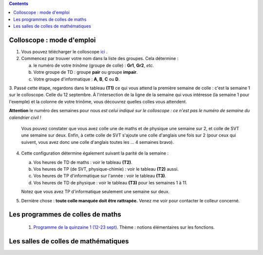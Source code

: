 .. title: Organisation de l'année
.. slug: programmes-de-colles
.. date: 2015-08-20 19:06:39 UTC+02:00
.. tags: 
.. category: 
.. link: 
.. description: 
.. type: text


.. class:: alert alert-info pull-right

.. contents::

Colloscope : mode d'emploi
==========================

#. Vous pouvez télécharger le colloscope `ici <https://github.com/yaspat/Biwane16-17/raw/master/Colloscope/colloscopeB1-16-17V1.pdf>`_ .

#.  Commencez par trouver votre nom dans la liste des groupes. Cela détermine :
    
    a. le numéro de votre *trinôme* (groupe de colle)  : **Gr1**, **Gr2**,  *etc.*  
    b. Votre groupe de TD : groupe **pair**  ou groupe **impair**.
    c. Votre groupe d'informatique : **A**, **B**, **C** ou **D**.
   


3. Passé cette étape, regardons dans le tableau **(T1)**  ce qui vous attend la première semaine de colle : c'est la semaine 1 sur le colloscope. 
Celle du 12 septembre.    À l'intersection de la ligne de la semaine qui vous intéresse (la semaine 1 pour l'exemple) et la colonne de votre trinôme, 
vous découvrez quelles colles vous attendent.


**Attention** le numéro des semaines pour nous  *est celui indiqué sur le colloscope : ce n'est  pas le numéro de semaine du calendrier civil !*



   Vous pouvez constater que vous avez colle une de maths et de physique une semaine sur 2, et colle de SVT une semaine sur deux. 
   Enfin, à cette colle de SVT s'ajoute une colle d'anglais une fois sur 2 (pour ceux qui suivent, vous avez donc une colle d'anglais toutes les ... 4 semaines bravo). 

4. Cette configuration détermine également suivant la parité de la semaine :
  
   a. Vos heures de TD de maths :  voir le tableau **(T2)**.
   b. Vos heures de TP (de SVT, physique-chimie) :  voir  le tableau **(T2)**  aussi.
   c. Vos heures de TP d'informatique sur l'année : voir  le  tableau **(T3)**.
   d. Vos heures de TD de physique : voir le tableau **(T3)** pour les semaines 1 à 11.
     
   Notez que vous avez TP d'informatique seulement une semaine sur deux.


#. Dernière chose : **toute colle manquée doit être rattrapée.** Venez me voir pour contacter le colleur concerné.

Les programmes de colles de maths
==================================

 #. `Programme de la quinzaine 1 (12-23 sept) <https://github.com/yaspat/Biwane16-17/raw/master/Programme_Colles/01-Fonctions.pdf>`_. Thème : notions élémentaires sur les fonctions.


.. #. `Programme de la quinzaine 1 (14-25 sept) <https://github.com/yaspat/Biwane15-16/raw/master/Programme_Colles/01-Fonctions.pdf>`_. Thème : notions élémentaires sur les fonctions. Premiers pas avec Python.

.. #. `Programme de la quinzaine 2 (28 sept - 9 oct) <https://github.com/yaspat/Biwane15-16/raw/master/Programme_Colles/02-Derivees-Primitives.pdf>`_. Thème : dérivation, primitivation.

.. #.  `Programme de la quinzaine 3 (12 oct - 6 nov) <https://github.com/yaspat/Biwane15-16/raw/master/Programme_Colles/03-Complexes-Recurrence.pdf>`_. Thème : récurrence - nombres complexes.

.. #.  `Programme de la quinzaine 4 (9 nov  - 20 nov) <https://github.com/yaspat/Biwane15-16/raw/master/Programme_Colles/04-Sommes.pdf>`_. Thème : Sommes - Suites classiques - Boucles **for**.

.. #.  `Programme de la quinzaine 5 (23 nov  - 4 déc) <https://github.com/yaspat/Biwane15-16/raw/master/Programme_Colles/05-Equadiffs.pdf>`_. Thème : Équations différentielles linéaires à coefficients constants.

.. #.  `Programme de la quinzaine 6 (7déc  - 18 déc) <https://github.com/yaspat/Biwane15-16/raw/master/Programme_Colles/06-Systemes_Boucles.pdf>`_. Thème : Systèmes linéaires et boucles en Python.

.. #.  `Programme de la quinzaine 7 (4jan  - 15jan) <https://github.com/yaspat/Biwane15-16/raw/master/Programme_Colles/07-Combinatoire.pdf>`_. Thème : méthodes combinatoires, vocabulaire des applications, boucles, listes.

.. #.  `Programme de la quinzaine 8 (18jan  - 29jan) <https://github.com/yaspat/Biwane15-16/raw/master/Programme_Colles/08-Matrices.pdf>`_. Thème : calcul matriciel.

.. #.  `Programme de la quinzaine 9 (1fév  - 26fév) <https://github.com/yaspat/Biwane15-16/raw/master/Programme_Colles/09-Suites.pdf>`_. Thème : Polynômes - suites réelles - Python

.. #.  Quinzaine 10 (28fév  - 11 mars). Thème : révisions d'analyse : études de fonctions, manipulation des inégalités. Suites réelles - Python

.. #. `Programme de la quinzaine 11 (14mar - 15mar) <https://github.com/yaspat/Biwane15-16/raw/master/Programme_Colles/10-Probas.pdf>`_.Thème : Probabilités. Théorie basique. Simulation en Python.

.. #. `Programme de la quinzaine 12 (19mar - 22avr) <https://github.com/yaspat/Biwane15-16/raw/master/Programme_Colles/12-Kn.pdf>`_.Thème : espace vectoriel :math:`K^n`.

.. #. `Programme de la quinzaine 13 (25-29avr et 9-13mai) <https://github.com/yaspat/Biwane15-16/raw/master/Programme_Colles/13-Continuite.pdf>`_.Thème : continuité, propriétés locales et globales.

.. #. `Programme de la quinzaine 14 (16mai - 28mai) <https://github.com/yaspat/Biwane15-16/raw/master/Programme_Colles/14-VAR.pdf>`_.Thème : variables aléatoires réelles sur un espace probabilisé fini.

Les salles de colles de mathématiques
=====================================

.. #. M. Alaoui : UM14
.. #. M. Duchene : B217
.. #. M. Essaifi : UM15
.. #. M. Faure : B005
.. #. M. Patel : UM16
.. #. M. Riou : UM12
